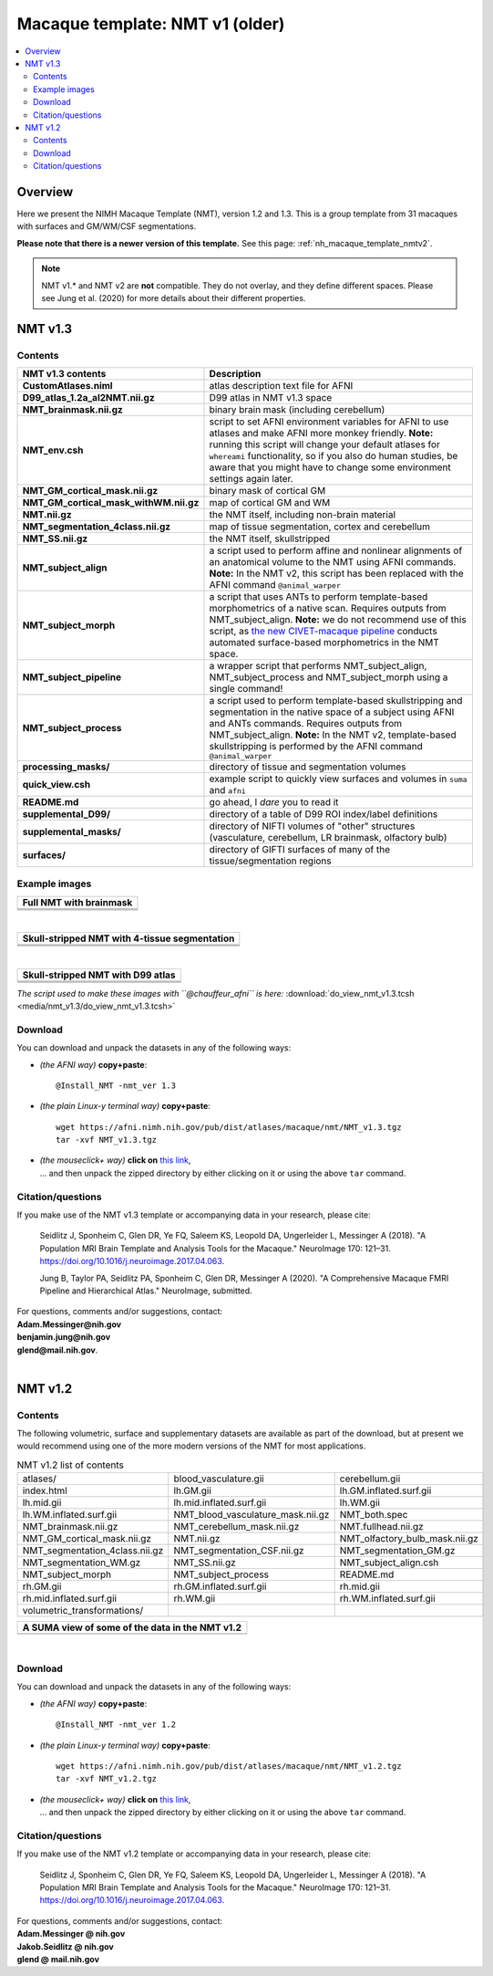 .. _nh_macaque_template_nmtv1:


**Macaque template:  NMT v1 (older)**
========================================================

.. contents:: :local:

.. highlight:: None

Overview
------------------------

Here we present the NIMH Macaque Template (NMT), version 1.2 and 1.3.
This is a group template from 31 macaques with surfaces and GM/WM/CSF
segmentations.

**Please note that there is a newer version of this template.** See
this page: :ref:`nh_macaque_template_nmtv2`.

.. note:: NMT v1.* and NMT v2 are **not** compatible.  They do not
          overlay, and they define different spaces.  Please see Jung
          et al. (2020) for more details about their different
          properties.


NMT v1.3
------------------------

Contents
^^^^^^^^^^^^^^^^^^^

.. list-table:: 
   :header-rows: 1
   :widths: 20 80
   :stub-columns: 0

   * - NMT v1.3 contents
     - Description
   * - **CustomAtlases.niml**
     - atlas description text file for AFNI
   * - **D99_atlas_1.2a_al2NMT.nii.gz**
     - D99 atlas in NMT v1.3 space
   * - **NMT_brainmask.nii.gz**
     - binary brain mask (including cerebellum)
   * - **NMT_env.csh**
     - script to set AFNI environment variables for AFNI to use
       atlases and make AFNI more monkey friendly.  **Note:** running
       this script will change your default atlases for ``whereami``
       functionality, so if you also do human studies, be aware that
       you might have to change some environment settings again later.
   * - **NMT_GM_cortical_mask.nii.gz**
     - binary mask of cortical GM
   * - **NMT_GM_cortical_mask_withWM.nii.gz**
     - map of cortical GM and WM
   * - **NMT.nii.gz**
     - the NMT itself, including non-brain material
   * - **NMT_segmentation_4class.nii.gz**
     - map of tissue segmentation, cortex and cerebellum
   * - **NMT_SS.nii.gz**
     - the NMT itself, skullstripped
   * - **NMT_subject_align**
     - a script used to perform affine and nonlinear alignments of an
       anatomical volume to the NMT using AFNI commands. **Note:** In
       the NMT v2, this script has been replaced with the AFNI command
       ``@animal_warper``
   * - **NMT_subject_morph**
     - a script that uses ANTs to perform template-based morphometrics
       of a native scan. Requires outputs from
       NMT_subject_align. **Note:** we do not recommend use of this
       script, as `the new CIVET-macaque pipeline
       <https://github.com/aces/CIVET_Full_Project>`_ conducts
       automated surface-based morphometrics in the NMT space.
   * - **NMT_subject_pipeline**
     - a wrapper script that performs NMT_subject_align,
       NMT_subject_process and NMT_subject_morph using a single
       command!
   * - **NMT_subject_process**
     - a script used to perform template-based skullstripping and
       segmentation in the native space of a subject using AFNI and
       ANTs commands. Requires outputs from
       NMT_subject_align. **Note:** In the NMT v2, template-based
       skullstripping is performed by the AFNI command
       ``@animal_warper``
   * - **processing_masks/**
     - directory of tissue and segmentation volumes
   * - **quick_view.csh**
     - example script to quickly view surfaces and volumes in ``suma``
       and ``afni``
   * - **README.md**
     - go ahead, I *dare* you to read it
   * - **supplemental_D99/**
     - directory of a table of D99 ROI index/label definitions
   * - **supplemental_masks/**
     - directory of NIFTI volumes of "other" structures (vasculature,
       cerebellum, LR brainmask, olfactory bulb)
   * - **surfaces/**
     - directory of GIFTI surfaces of many of the tissue/segmentation
       regions


Example images
^^^^^^^^^^^^^^^^^^^

.. list-table::
   :header-rows: 1
   :widths: 100 

   * - Full NMT with brainmask
   * - .. image:: media/nmt_v1.3/img_nmt1.3_brainmask.axi.png
   * - .. image:: media/nmt_v1.3/img_nmt1.3_brainmask.cor.png
   * - .. image:: media/nmt_v1.3/img_nmt1.3_brainmask.sag.png

|

.. list-table:: 
   :header-rows: 1
   :widths: 100 

   * - Skull-stripped NMT with 4-tissue segmentation
   * - .. image:: media/nmt_v1.3/img_nmt1.3ss_segmentation.axi.png
   * - .. image:: media/nmt_v1.3/img_nmt1.3ss_segmentation.cor.png
   * - .. image:: media/nmt_v1.3/img_nmt1.3ss_segmentation.sag.png

|

.. list-table:: 
   :header-rows: 1
   :widths: 100 

   * - Skull-stripped NMT with D99 atlas
   * - .. image:: media/nmt_v1.3/img_nmt1.3ss_d99atlas.axi.png
   * - .. image:: media/nmt_v1.3/img_nmt1.3ss_d99atlas.cor.png
   * - .. image:: media/nmt_v1.3/img_nmt1.3ss_d99atlas.sag.png


*The script used to make these images with ``@chauffeur_afni`` is
here:* :download:`do_view_nmt_v1.3.tcsh
<media/nmt_v1.3/do_view_nmt_v1.3.tcsh>`

Download
^^^^^^^^^^^^^^^^^^^

You can download and unpack the datasets in any of the following ways:

* *(the AFNI way)* **copy+paste**::

  @Install_NMT -nmt_ver 1.3

* *(the plain Linux-y terminal way)* **copy+paste**::

    wget https://afni.nimh.nih.gov/pub/dist/atlases/macaque/nmt/NMT_v1.3.tgz
    tar -xvf NMT_v1.3.tgz

* | *(the mouseclick+ way)* **click on** `this link
    <https://afni.nimh.nih.gov/pub/dist/atlases/macaque/nmt/NMT_v1.3.tgz>`_,
  | \.\.\. and then unpack the zipped directory by either clicking on it
    or using the above ``tar`` command.


Citation/questions
^^^^^^^^^^^^^^^^^^^

If you make use of the NMT v1.3 template or accompanying data in your
research, please cite:

   Seidlitz J, Sponheim C, Glen DR, Ye FQ, Saleem KS, Leopold DA,
   Ungerleider L, Messinger A (2018). "A Population MRI Brain Template
   and Analysis Tools for the Macaque." NeuroImage 170: 121–31.
   `https://doi.org/10.1016/j.neuroimage.2017.04.063`_.

   Jung B, Taylor PA, Seidlitz PA, Sponheim C, Glen DR, Messinger A
   (2020).  "A Comprehensive Macaque FMRI Pipeline and Hierarchical
   Atlas."  NeuroImage, submitted.

| For questions, comments and/or suggestions, contact:
| **Adam.Messinger@nih.gov**
| **benjamin.jung@nih.gov**
| **glend@mail.nih.gov**.

|


NMT v1.2
------------------------

Contents
^^^^^^^^^^^^^^^^^^^


The following volumetric, surface and supplementary datasets are
available as part of the download, but at present we would recommend
using one of the more modern versions of the NMT for most
applications.

.. list-table:: NMT v1.2 list of contents
   :widths: 33 33 33 
   :header-rows: 0
   :stub-columns: 0

   * - atlases/                                         
     - blood_vasculature.gii                            
     - cerebellum.gii                                   
   * - index.html                                       
     - lh.GM.gii                                        
     - lh.GM.inflated.surf.gii                          
   * - lh.mid.gii                                       
     - lh.mid.inflated.surf.gii                         
     - lh.WM.gii                                        
   * - lh.WM.inflated.surf.gii                          
     - NMT_blood_vasculature_mask.nii.gz                
     - NMT_both.spec                                    
   * - NMT_brainmask.nii.gz                             
     - NMT_cerebellum_mask.nii.gz                       
     - NMT.fullhead.nii.gz                              
   * - NMT_GM_cortical_mask.nii.gz                      
     - NMT.nii.gz                                       
     - NMT_olfactory_bulb_mask.nii.gz                   
   * - NMT_segmentation_4class.nii.gz                   
     - NMT_segmentation_CSF.nii.gz                      
     - NMT_segmentation_GM.gz                           
   * - NMT_segmentation_WM.gz                           
     - NMT_SS.nii.gz                                    
     - NMT_subject_align.csh                            
   * - NMT_subject_morph                                
     - NMT_subject_process                              
     - README.md                                        
   * - rh.GM.gii                                        
     - rh.GM.inflated.surf.gii                          
     - rh.mid.gii                                       
   * - rh.mid.inflated.surf.gii                         
     - rh.WM.gii                                        
     - rh.WM.inflated.surf.gii                          
   * - volumetric_transformations/                      
     - 
     - 

.. list-table:: 
   :header-rows: 1
   :widths: 100 

   * - A SUMA view of some of the data in the NMT v1.2
   * - .. image:: media/nmt_v1.2/nmt_v1_afnisuma.png
          :width: 70%   
          :align: center

|

Download
^^^^^^^^^^^^^^^^^^^

You can download and unpack the datasets in any of the following ways:

* *(the AFNI way)* **copy+paste**::

  @Install_NMT -nmt_ver 1.2

* *(the plain Linux-y terminal way)* **copy+paste**::

    wget https://afni.nimh.nih.gov/pub/dist/atlases/macaque/nmt/NMT_v1.2.tgz
    tar -xvf NMT_v1.2.tgz

* | *(the mouseclick+ way)* **click on** `this link
    <https://afni.nimh.nih.gov/pub/dist/atlases/macaque/nmt/NMT_v1.2.tgz>`_,
  | \.\.\. and then unpack the zipped directory by either clicking on it
    or using the above ``tar`` command.


Citation/questions
^^^^^^^^^^^^^^^^^^^

If you make use of the NMT v1.2 template or accompanying data in your
research, please cite:

   Seidlitz J, Sponheim C, Glen DR, Ye FQ, Saleem KS, Leopold DA,
   Ungerleider L, Messinger A (2018). "A Population MRI Brain Template
   and Analysis Tools for the Macaque." NeuroImage 170: 121–31.
   `<https://doi.org/10.1016/j.neuroimage.2017.04.063>`_.

| For questions, comments and/or suggestions, contact:
| **Adam.Messinger @ nih.gov**
| **Jakob.Seidlitz @ nih.gov**
| **glend @ mail.nih.gov**


